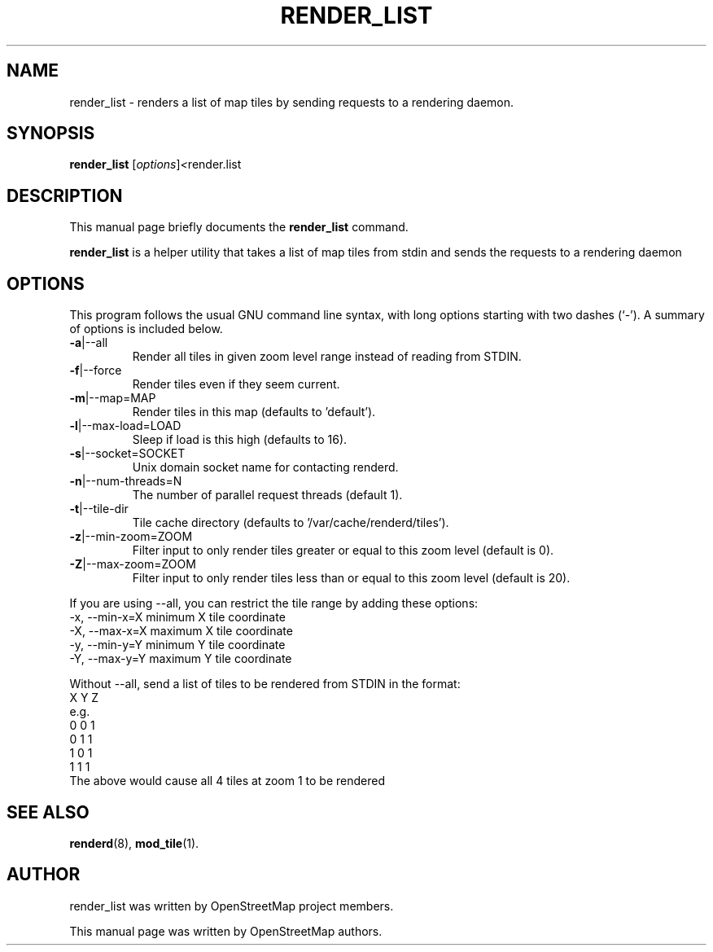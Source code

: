 .TH RENDER_LIST 1 "Apr 25, 2013"
.\" Please adjust this date whenever revising the manpage.
.SH NAME
render_list \- renders a list of map tiles by sending requests to a rendering daemon.
.SH SYNOPSIS
.B render_list
.RI [ options ] <  "render.list"
.br
.SH DESCRIPTION
This manual page briefly documents the
.B render_list
command.
.PP
.B render_list
is a helper utility that takes a list of map tiles from stdin and sends the requests to a rendering daemon
.PP
.SH OPTIONS
This program follows the usual GNU command line syntax, with long
options starting with two dashes (`-').
A summary of options is included below.
.TP
\fB\-a\fR|\-\-all
Render all tiles in given zoom level range instead of reading from STDIN.
.TP
\fB\-f\fR|\-\-force
Render tiles even if they seem current.
.TP
\fB\-m\fR|\-\-map=MAP
Render tiles in this map (defaults to 'default').
.TP
\fB\-l\fR|\-\-max-load=LOAD
Sleep if load is this high (defaults to 16).
.TP
\fB\-s\fR|\-\-socket=SOCKET
Unix domain socket name for contacting renderd.
.TP
\fB\-n\fR|\-\-num-threads=N
The number of parallel request threads (default 1).
.TP
\fB\-t\fR|\-\-tile-dir
Tile cache directory (defaults to '/var/cache/renderd/tiles').
.TP
\fB\-z\fR|\-\-min-zoom=ZOOM
Filter input to only render tiles greater or equal to this zoom level (default is 0).
.TP
\fB\-Z\fR|\-\-max-zoom=ZOOM
Filter input to only render tiles less than or equal to this zoom level (default is 20).
.PP
If you are using --all, you can restrict the tile range by adding these options:
.br
  -x, --min-x=X        minimum X tile coordinate
.br
  -X, --max-x=X        maximum X tile coordinate
.br
  -y, --min-y=Y        minimum Y tile coordinate
.br
  -Y, --max-y=Y        maximum Y tile coordinate
.PP
Without --all, send a list of tiles to be rendered from STDIN in the format:
.br
  X Y Z
.br
e.g.
.br
  0 0 1
.br
  0 1 1
.br
  1 0 1
.br
  1 1 1
.br
The above would cause all 4 tiles at zoom 1 to be rendered
.SH SEE ALSO
.BR renderd (8),
.BR mod_tile (1).
.br
.SH AUTHOR
render_list was written by OpenStreetMap project members.
.PP
This manual page was written by OpenStreetMap authors.
